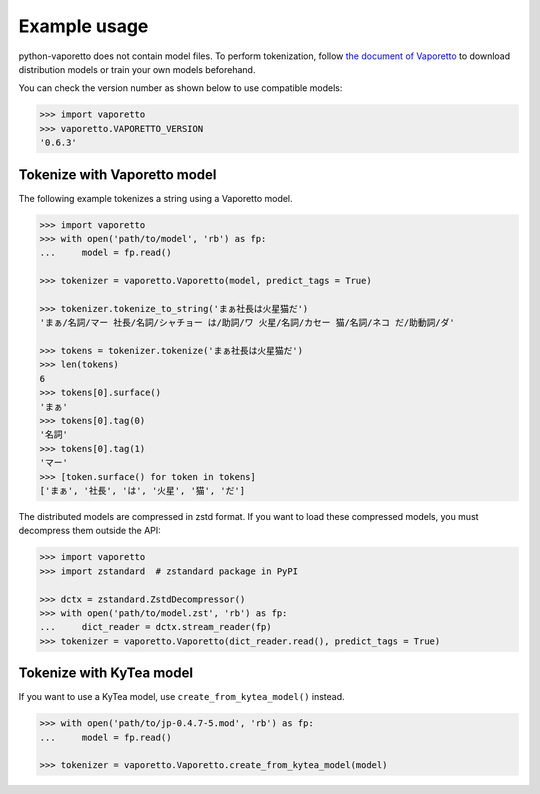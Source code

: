 Example usage
=============

python-vaporetto does not contain model files. To perform tokenization, follow `the document of
Vaporetto <https://github.com/daac-tools/vaporetto>`_ to download distribution models or train
your own models beforehand.

You can check the version number as shown below to use compatible models:

.. code-block:: python

   >>> import vaporetto
   >>> vaporetto.VAPORETTO_VERSION
   '0.6.3'

Tokenize with Vaporetto model
-----------------------------

The following example tokenizes a string using a Vaporetto model.

.. code-block:: python

   >>> import vaporetto
   >>> with open('path/to/model', 'rb') as fp:
   ...     model = fp.read()

   >>> tokenizer = vaporetto.Vaporetto(model, predict_tags = True)

   >>> tokenizer.tokenize_to_string('まぁ社長は火星猫だ')
   'まぁ/名詞/マー 社長/名詞/シャチョー は/助詞/ワ 火星/名詞/カセー 猫/名詞/ネコ だ/助動詞/ダ'

   >>> tokens = tokenizer.tokenize('まぁ社長は火星猫だ')
   >>> len(tokens)
   6
   >>> tokens[0].surface()
   'まぁ'
   >>> tokens[0].tag(0)
   '名詞'
   >>> tokens[0].tag(1)
   'マー'
   >>> [token.surface() for token in tokens]
   ['まぁ', '社長', 'は', '火星', '猫', 'だ']

The distributed models are compressed in zstd format. If you want to load these compressed models,
you must decompress them outside the API:

.. code-block:: python

   >>> import vaporetto
   >>> import zstandard  # zstandard package in PyPI

   >>> dctx = zstandard.ZstdDecompressor()
   >>> with open('path/to/model.zst', 'rb') as fp:
   ...     dict_reader = dctx.stream_reader(fp)
   >>> tokenizer = vaporetto.Vaporetto(dict_reader.read(), predict_tags = True)

Tokenize with KyTea model
-------------------------

If you want to use a KyTea model, use ``create_from_kytea_model()`` instead.

.. code-block:: python

    >>> with open('path/to/jp-0.4.7-5.mod', 'rb') as fp:
    ...     model = fp.read()

    >>> tokenizer = vaporetto.Vaporetto.create_from_kytea_model(model)
